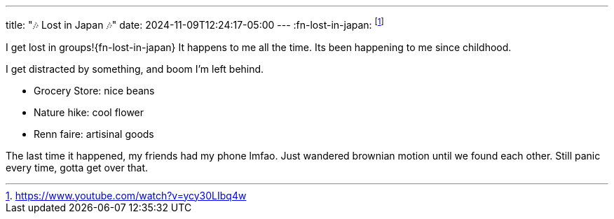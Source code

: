 ---
title: "🎶 Lost in Japan 🎶"
date: 2024-11-09T12:24:17-05:00
---
:fn-lost-in-japan: footnote:[https://www.youtube.com/watch?v=ycy30LIbq4w]

I get lost in groups!{fn-lost-in-japan}
It happens to me all the time.
Its been happening to me since childhood.

I get distracted by something, and boom I'm left behind.

* Grocery Store: nice beans
* Nature hike: cool flower
* Renn faire: artisinal goods

The last time it happened, my friends had my phone lmfao.
Just wandered brownian motion until we found each other.
Still panic every time, gotta get over that.